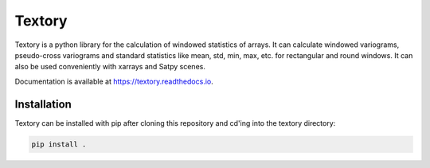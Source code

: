 Textory
=======

.. image:: https://zenodo.org/badge/DOI/10.5281/zenodo.3653939.svg
   :target: https://doi.org/10.5281/zenodo.3653939

Textory is a python library for the calculation of windowed statistics of arrays.
It can calculate windowed variograms, pseudo-cross variograms and standard statistics like
mean, std, min, max, etc. for rectangular and round windows.
It can also be used conveniently with xarrays and Satpy scenes.

Documentation is available at https://textory.readthedocs.io.


Installation
------------

Textory can be installed with pip after cloning this repository and cd'ing into the 
textory directory:

.. code-block:: bash

    pip install .

